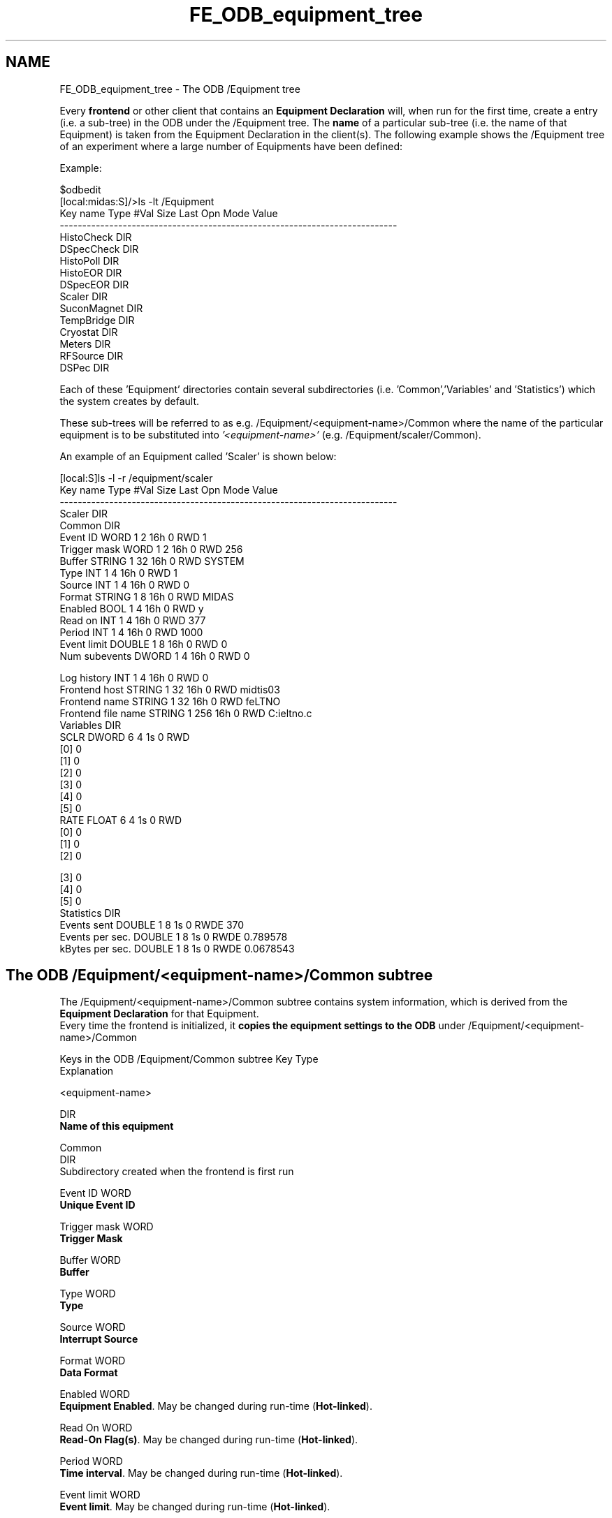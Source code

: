 .TH "FE_ODB_equipment_tree" 3 "31 May 2012" "Version 2.3.0-0" "Midas" \" -*- nroff -*-
.ad l
.nh
.SH NAME
FE_ODB_equipment_tree \- The ODB /Equipment tree 

.br
  
.PP

.br
.PP
Every \fBfrontend\fP or other client that contains an \fBEquipment Declaration\fP will, when run for the first time, create a entry (i.e. a sub-tree) in the ODB under the /Equipment tree. The \fBname\fP of a particular sub-tree (i.e. the name of that Equipment) is taken from the Equipment Declaration in the client(s). The following example shows the /Equipment tree of an experiment where a large number of Equipments have been defined:
.PP
Example: 
.PP
.nf
$odbedit
[local:midas:S]/>ls -lt /Equipment 
Key name                        Type    #Val  Size  Last Opn Mode Value
---------------------------------------------------------------------------
HistoCheck                      DIR
DSpecCheck                      DIR
HistoPoll                       DIR
HistoEOR                        DIR
DSpecEOR                        DIR
Scaler                          DIR
SuconMagnet                     DIR
TempBridge                      DIR
Cryostat                        DIR
Meters                          DIR
RFSource                        DIR
DSPec                           DIR

.fi
.PP
.PP
Each of these 'Equipment' directories contain several subdirectories (i.e. 'Common','Variables' and 'Statistics') which the system creates by default.
.PP
These sub-trees will be referred to as e.g. /Equipment/<equipment-name>/Common where the name of the particular equipment is to be substituted into \fI'<equipment-name>'\fP (e.g. /Equipment/scaler/Common).
.PP
An example of an Equipment called 'Scaler' is shown below: 
.PP
.nf
[local:S]ls -l -r /equipment/scaler
Key name                        Type    #Val  Size  Last Opn Mode Value
---------------------------------------------------------------------------
Scaler                          DIR
    Common                      DIR
        Event ID                WORD    1     2     16h  0   RWD  1
        Trigger mask            WORD    1     2     16h  0   RWD  256
        Buffer                  STRING  1     32    16h  0   RWD  SYSTEM
        Type                    INT     1     4     16h  0   RWD  1
        Source                  INT     1     4     16h  0   RWD  0
        Format                  STRING  1     8     16h  0   RWD  MIDAS
        Enabled                 BOOL    1     4     16h  0   RWD  y
        Read on                 INT     1     4     16h  0   RWD  377
        Period                  INT     1     4     16h  0   RWD  1000
        Event limit             DOUBLE  1     8     16h  0   RWD  0
        Num subevents           DWORD   1     4     16h  0   RWD  0

        Log history             INT     1     4     16h  0   RWD  0
        Frontend host           STRING  1     32    16h  0   RWD  midtis03
        Frontend name           STRING  1     32    16h  0   RWD  feLTNO
        Frontend file name      STRING  1     256   16h  0   RWD  C:\online\sc_ltno.c
    Variables                   DIR
        SCLR                    DWORD   6     4     1s   0   RWD  
                                        [0]             0
                                        [1]             0
                                        [2]             0
                                        [3]             0
                                        [4]             0
                                        [5]             0
        RATE                    FLOAT   6     4     1s   0   RWD  
                                        [0]             0
                                        [1]             0
                                        [2]             0

                                        [3]             0
                                        [4]             0
                                        [5]             0
    Statistics                  DIR
        Events sent             DOUBLE  1     8     1s   0   RWDE 370
        Events per sec.         DOUBLE  1     8     1s   0   RWDE 0.789578
        kBytes per sec.         DOUBLE  1     8     1s   0   RWDE 0.0678543

.fi
.PP
.SH "The ODB /Equipment/<equipment-name>/Common subtree"
.PP
The /Equipment/<equipment-name>/Common subtree contains system information, which is derived from the \fBEquipment Declaration\fP for that Equipment. 
.br
 Every time the frontend is initialized, it \fBcopies the equipment settings to the ODB\fP under /Equipment/<equipment-name>/Common 
.br
.PP
Keys in the ODB /Equipment/Common subtree   Key  Type
.br
  Explanation 
.PP
<equipment-name>  
.br
  
.br
  DIR
.br
  \fBName of this equipment\fP  
.PP

.br
  Common  
.br
  DIR
.br
  Subdirectory created when the frontend is first run  
.PP

.br
  
.br
  Event ID  WORD
.br
  \fBUnique Event ID\fP  
.PP

.br
  
.br
  Trigger mask  WORD
.br
  \fBTrigger Mask\fP  
.PP

.br
  
.br
  Buffer  WORD
.br
  \fBBuffer\fP  
.PP

.br
  
.br
  Type  WORD
.br
  \fBType\fP  
.PP

.br
  
.br
  Source  WORD
.br
  \fBInterrupt Source\fP  
.PP

.br
  
.br
  Format  WORD
.br
  \fBData Format\fP  
.PP

.br
  
.br
  Enabled  WORD
.br
  \fBEquipment Enabled\fP. May be changed during run-time (\fBHot-linked\fP).  
.PP

.br
  
.br
  Read On  WORD
.br
  \fBRead-On Flag(s)\fP. May be changed during run-time (\fBHot-linked\fP).  
.PP

.br
  
.br
  Period  WORD
.br
  \fBTime interval\fP. May be changed during run-time (\fBHot-linked\fP).  
.PP

.br
  
.br
  Event limit  WORD
.br
  \fBEvent limit\fP. May be changed during run-time (\fBHot-linked\fP).  
.PP

.br
  
.br
  Num Subevents  WORD
.br
  \fBNumber of sub-events\fP  
.PP

.br
  
.br
  Log history  WORD
.br
  \fBEnable history system\fP  
.PP

.br
  
.br
  Frontend host  WORD
.br
   Name of the computer running the frontend that defines this equipment  
.PP

.br
  
.br
  Frontend name  WORD
.br
   Name of the frontend that defines this equipment  
.PP

.br
  
.br
  Frontend file name  WORD
.br
   Name of the file that contains the frontend code  
.PP
Above: meaning of keys in the ODB subtree /Equipment/<equipment-name>/Common 
.PP
 
.SS "Hot-linked Equipment/Common parameters"
\fBHot-links\fP to the /Equipment/<equipment-name>/Common area are created, allowing some of the settings to be changed during run-time, rather than having to edit, recompile and reload the frontend. These settings are listed below: 
.br
 Equipment Settings hot-linked in ODB
.br
   ** \fBEnabled\fP flag   ** \fBRead-On (RO_XX)\fP flags   ** \fBPeriod\fP   ** \fBEvent Limit\fP  
.PP
.PP
Modification from the ODB is \fBimmediately\fP reflected into the frontend, which will act upon the new setting.
.SH "The ODB /Equipment/<equipment-name>/Variables subtree"
.PP
The ODB Variables subtree contains the equipment data \fBif enabled\fP by either the \fBRO_ODB\fP flag or the \fBHistory flag\fP. This means that it contains the data banks for an event. The data will be updated when the equipment read-out routine is run, i.e. when an event is sent. If the \fBRO_ODB\fP flag is \fBnot\fP set for the equipment, the Variables subtree will be empty.
.PP
The /Equipment/<equipment-name>/Variables (if present) are displayed on the \fBmhttpd\fP \fBEquipment page\fP .
.SH "The ODB /Equipment/<equipment-name>/Statistics subtree"
.PP
The ODB Statistics subtree contains equipment system statistics information such as number of event taken, the event rate and the data rate.
.SH "The ODB /Equipment/<equipment-name>/Settings subtree"
.PP
The ODB Settings subtree contains any equipment-specific information that the user may wish to place there. 
.br
 The following example is for the 'Epicslog' equipment for the BNMR experiment at TRIUMF. The 'settings' sub-tree contains a list of the EPICS variables that the user wishes to read out, including the information into the data stream.
.PP
.PP
.nf
[local:bnmr:S]/>ls /Equipment/epicslog/Settings/
epics OK                        1
n_epics_logged                  4
epics_path
                                BNMR:HVBIAS:POS:RDVOL
                                BNMR:HVBIAS:NEG:RDVOL
                                ITW:BIAS:RDVOL
                                ILE2:BIAS15:RDVOL
                                BNMR:HVBIAS:NEG:RDVOL
                                BNMR:HVBIAS:NEG:RDVOL
.fi
.PP
.PP
An important feature of the Settings sub-tree is only active when using \fBmhttpd\fP (ignored by \fBodbedit\fP), which is the display of data from /Equipment/<equipment-names>/variables sub-tree on the \fBEquipment page\fP , together with the corresponding information defined in a 'Names' array. See the mhttpd \fBEquipment page\fP for details.
.PP
In the case of a \fBSlow Control System\fP equipment, an extended tree is structure is automatically created by the system, which will be displayed on the mhttpd \fBEquipment page\fP - see \fBNamed data from an Equipment with one bank\fP .
.PP

.br
   
